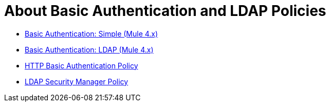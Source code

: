 = About Basic Authentication and LDAP Policies

* link:/api-manager/v/2.x/basic-authentication-simple-concept[Basic Authentication: Simple (Mule 4.x)]
* link:/api-manager/v/2.x/basic-authentication-ldap-concept[Basic Authentication: LDAP (Mule 4.x)]
* link:/api-manager/v/2.x/http-basic-authentication-policy[HTTP Basic Authentication Policy]
* link:/api-manager/v/2.x/ldap-security-manager[LDAP Security Manager Policy]